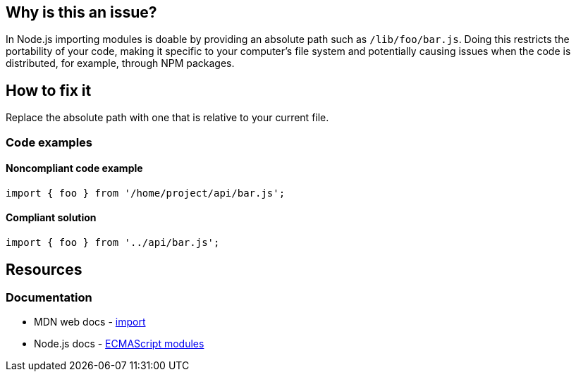 == Why is this an issue?

In Node.js importing modules is doable by providing an absolute path such as `/lib/foo/bar.js`. Doing this restricts the portability of your code, making it specific to your computer's file system and potentially causing issues when the code is distributed, for example, through NPM packages.

== How to fix it

Replace the absolute path with one that is relative to your current file.

=== Code examples

==== Noncompliant code example

[source,js,diff-id=1,diff-type=noncompliant]
----
import { foo } from '/home/project/api/bar.js';
----

==== Compliant solution

[source,js,diff-id=1,diff-type=compliant]
----
import { foo } from '../api/bar.js';
----

== Resources
=== Documentation

* MDN web docs - https://developer.mozilla.org/en-US/docs/Web/JavaScript/Reference/Statements/import[import]
* Node.js docs - https://nodejs.org/api/esm.html[ECMAScript modules]
